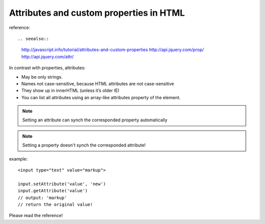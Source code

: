 .. _attributes-and-custom-properties-in-html:

========================================
Attributes and custom properties in HTML
========================================




reference::

.. seealso::
    http://javascript.info/tutorial/attributes-and-custom-properties
    http://api.jquery.com/prop/
    http://api.jquery.com/attr/

In contrast with properties, attributes:

- May be only strings.
- Names not case-sensitive, because HTML attributes are not case-sensitive
- They show up in innerHTML (unless it’s older IE)
- You can list all attributes using an array-like attributes property of the element.


.. note:: 
    Setting an attribute can synch the corresponded property automatically
    
.. note:: 
    Setting a property doesn't synch the corresponded attribute!


example::

    <input type="text" value="markup">
    
    input.setAttribute('value', 'new')    
    input.getAttribute('value') 
    // output: 'markup' 
    // return the original value!

Please read the reference!


